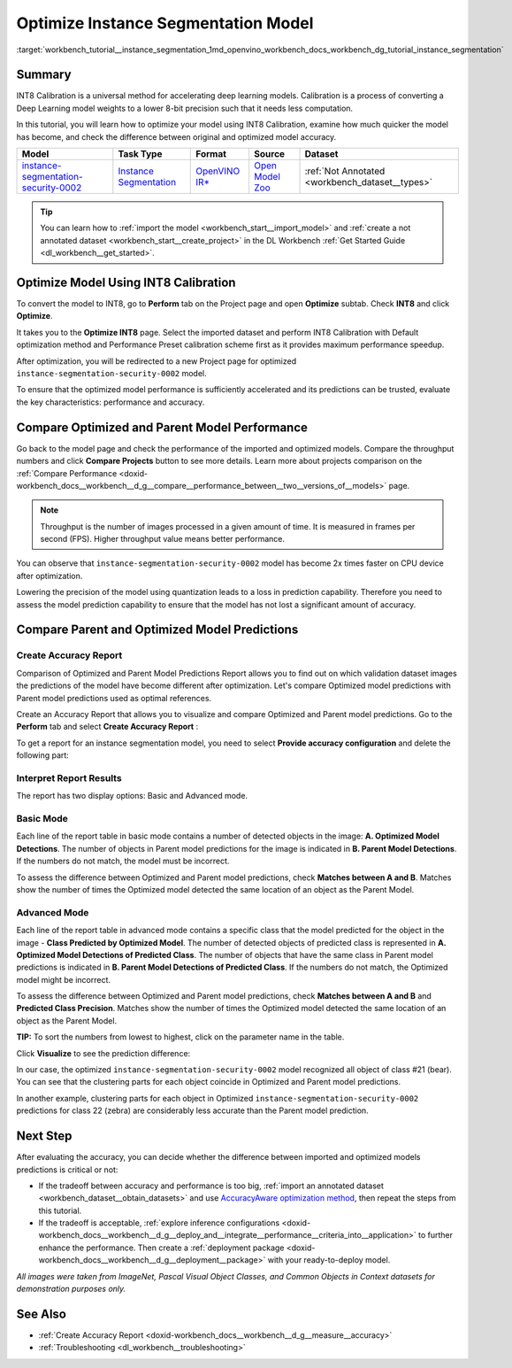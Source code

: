 .. index:: pair: page; Optimize Instance Segmentation Model
.. _workbench_tutorial__instance_segmentation:

.. meta::
   :description: Tutorial on how to import, optimize and analyze instance-segmentation-security-0002 model 
                 in OpenVINO Deep Learning Workbench.
   :keywords: OpenVINO, Deep Learning Workbench, DL Workbench, instance segmentation model, optimize, import, 
              analyze, instance-segmentation-security-0002, INT8 calibration, INT8, calibration, compare model performance, 
              compare model predictions, create accuracy report, tutorial


Optimize Instance Segmentation Model
====================================

:target:`workbench_tutorial__instance_segmentation_1md_openvino_workbench_docs_workbench_dg_tutorial_instance_segmentation`

Summary
~~~~~~~

INT8 Calibration is a universal method for accelerating deep learning models. Calibration is a process of converting 
a Deep Learning model weights to a lower 8-bit precision such that it needs less computation.

In this tutorial, you will learn how to optimize your model using INT8 Calibration, examine how much quicker the model 
has become, and check the difference between original and optimized model accuracy.

.. list-table::
    :header-rows: 1

    * - Model
      - Task Type
      - Format
      - Source
      - Dataset
    * - `instance-segmentation-security-0002 <https://docs.openvino.ai/latest/omz_models_model_instance_segmentation_security_0002.html>`__
      - `Instance Segmentation <https://paperswithcode.com/task/instance-segmentation>`__
      - `OpenVINO IR\* <https://docs.openvino.ai/latest/workbench_docs_Workbench_DG_Key_Concepts.html#intermediate-representation-ir>`__
      - `Open Model Zoo <https://github.com/openvinotoolkit/open_model_zoo/tree/master/models/intel/instance-segmentation-security-0002>`__
      - :ref:`Not Annotated <workbench_dataset__types>`

.. tip:: You can learn how to :ref:`import the model <workbench_start__import_model>` and :ref:`create a not annotated dataset <workbench_start__create_project>` in the DL Workbench :ref:`Get Started Guide <dl_workbench__get_started>`.


Optimize Model Using INT8 Calibration
~~~~~~~~~~~~~~~~~~~~~~~~~~~~~~~~~~~~~

To convert the model to INT8, go to **Perform** tab on the Project page and open **Optimize** subtab. 
Check **INT8** and click **Optimize**.

.. image:: optimize_face_detection.png

It takes you to the **Optimize INT8** page. Select the imported dataset and perform INT8 Calibration with 
Default optimization method and Performance Preset calibration scheme first as it provides maximum performance speedup.

.. image:: optimization_settings_segmentation.png

After optimization, you will be redirected to a new Project page for optimized ``instance-segmentation-security-0002`` model.

.. image:: optimized_instance_segmentation.png

To ensure that the optimized model performance is sufficiently accelerated and its predictions can be trusted, evaluate 
the key characteristics: performance and accuracy.

Compare Optimized and Parent Model Performance
~~~~~~~~~~~~~~~~~~~~~~~~~~~~~~~~~~~~~~~~~~~~~~

Go back to the model page and check the performance of the imported and optimized models. Compare the throughput numbers 
and click **Compare Projects** button to see more details. Learn more about projects comparison on the 
:ref:`Compare Performance <doxid-workbench_docs__workbench__d_g__compare__performance_between__two__versions_of__models>` page.

.. note::
   Throughput is the number of images processed in a given amount of time. It is measured in frames per second (FPS). 
   Higher throughput value means better performance.

.. image:: compare_instance_segmentation.png

You can observe that ``instance-segmentation-security-0002`` model has become 2x times faster on CPU device after optimization.

Lowering the precision of the model using quantization leads to a loss in prediction capability. Therefore you need 
to assess the model prediction capability to ensure that the model has not lost a significant amount of accuracy.

Compare Parent and Optimized Model Predictions
~~~~~~~~~~~~~~~~~~~~~~~~~~~~~~~~~~~~~~~~~~~~~~

Create Accuracy Report
----------------------

Comparison of Optimized and Parent Model Predictions Report allows you to find out on which validation dataset 
images the predictions of the model have become different after optimization. Let's compare Optimized model predictions 
with Parent model predictions used as optimal references.

Create an Accuracy Report that allows you to visualize and compare Optimized and Parent model predictions. Go to 
the **Perform** tab and select **Create Accuracy Report** :

.. image:: create_accuracy_report_instance.png

To get a report for an instance segmentation model, you need to select **Provide accuracy configuration** and delete 
the following part:

.. image:: instance_segm_config.png

Interpret Report Results
------------------------

The report has two display options: Basic and Advanced mode.

Basic Mode
----------

Each line of the report table in basic mode contains a number of detected objects in the image: 
**A. Optimized Model Detections**. The number of objects in Parent model predictions for the image is indicated in 
**B. Parent Model Detections**. If the numbers do not match, the model must be incorrect.

To assess the difference between Optimized and Parent model predictions, check **Matches between A and B**. Matches 
show the number of times the Optimized model detected the same location of an object as the Parent Model.

.. image:: accuracy_table_basic.png

Advanced Mode
-------------

Each line of the report table in advanced mode contains a specific class that the model predicted for the object 
in the image - **Class Predicted by Optimized Model**. The number of detected objects of predicted class is represented 
in **A. Optimized Model Detections of Predicted Class**. The number of objects that have the same class in Parent model 
predictions is indicated in **B. Parent Model Detections of Predicted Class**. If the numbers do not match, the Optimized 
model might be incorrect.

To assess the difference between Optimized and Parent model predictions, check **Matches between A and B** and 
**Predicted Class Precision**. Matches show the number of times the Optimized model detected the same location of 
an object as the Parent Model.

.. image:: accuracy_table_advanced.png

**TIP:** To sort the numbers from lowest to highest, click on the parameter name in the table.

Click **Visualize** to see the prediction difference:

.. image:: instance_segmentation_results.png

In our case, the optimized ``instance-segmentation-security-0002`` model recognized all object of class #21 (bear). 
You can see that the clustering parts for each object coincide in Optimized and Parent model predictions.

.. image:: instance_segmentation_fail.png

In another example, clustering parts for each object in Optimized ``instance-segmentation-security-0002`` predictions 
for class 22 (zebra) are considerably less accurate than the Parent model prediction.

Next Step
~~~~~~~~~

After evaluating the accuracy, you can decide whether the difference between imported and optimized models predictions 
is critical or not:

* If the tradeoff between accuracy and performance is too big, :ref:`import an annotated dataset <workbench_dataset__obtain_datasets>` and use `AccuracyAware optimization method <Int-8_Quantization.md#accuracyaware>`__, then repeat the steps from this tutorial.

* If the tradeoff is acceptable, :ref:`explore inference configurations <doxid-workbench_docs__workbench__d_g__deploy_and__integrate__performance__criteria_into__application>` to further enhance the performance. Then create a :ref:`deployment package <doxid-workbench_docs__workbench__d_g__deployment__package>` with your ready-to-deploy model.

*All images were taken from ImageNet, Pascal Visual Object Classes, and Common Objects in Context datasets for 
demonstration purposes only.*

See Also
~~~~~~~~

* :ref:`Create Accuracy Report <doxid-workbench_docs__workbench__d_g__measure__accuracy>`

* :ref:`Troubleshooting <dl_workbench__troubleshooting>`

